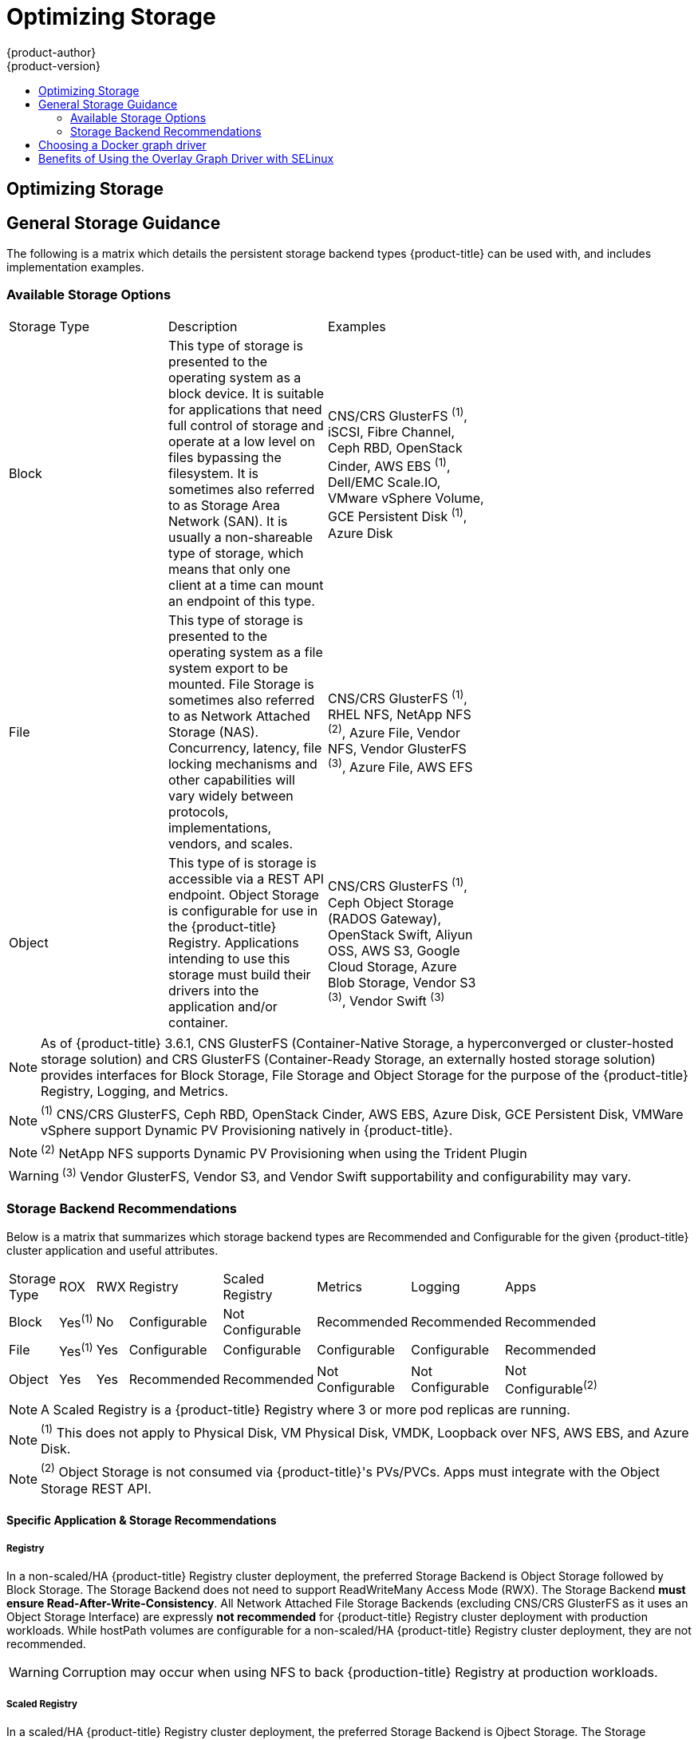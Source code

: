[[scaling-performance-optimizing-storage]]
= Optimizing Storage
{product-author}
{product-version}
:data-uri:
:icons:
:experimental:
:toc: macro
:toc-title:
:prewrap!:

toc::[]

== Optimizing Storage
== General Storage Guidance

The following is a matrix which details the persistent storage backend types {product-title} can be used with, and includes implementation examples.

=== Available Storage Options
[format="csv",width="70%",cols="3"]
[options="header]
|=======================
Storage Type,Description,Examples
"Block","This type of storage is presented to the operating system as a block device. It is suitable for applications that need full control of storage and operate at a low level on files bypassing the filesystem.  It is sometimes also referred to as Storage Area Network (SAN).  It is usually a non-shareable type of storage, which means that only one client at a time can mount an endpoint of this type.","CNS/CRS GlusterFS ^(1)^, iSCSI, Fibre Channel, Ceph RBD, OpenStack Cinder, AWS EBS ^(1)^, Dell/EMC Scale.IO, VMware vSphere Volume, GCE Persistent Disk ^(1)^, Azure Disk"
File,"This type of storage is presented to the operating system as a file system export to be mounted.  File Storage is sometimes also referred to as Network Attached Storage (NAS).  Concurrency, latency, file locking mechanisms and other capabilities will vary widely between protocols, implementations, vendors, and scales.","CNS/CRS GlusterFS ^(1)^, RHEL NFS, NetApp NFS ^(2)^, Azure File, Vendor NFS, Vendor GlusterFS ^(3)^, Azure File, AWS EFS"
Object,"This type of is storage is accessible via a REST API endpoint.  Object Storage is configurable for use in the {product-title} Registry.  Applications intending to use this storage must build their drivers into the application and/or container.","CNS/CRS GlusterFS ^(1)^, Ceph Object Storage (RADOS Gateway), OpenStack Swift, Aliyun OSS, AWS S3, Google Cloud Storage, Azure Blob Storage, Vendor S3 ^(3)^, Vendor Swift ^(3)^"
|=======================
NOTE: As of {product-title} 3.6.1, CNS GlusterFS (Container-Native Storage, a hyperconverged or cluster-hosted storage solution) and CRS GlusterFS (Container-Ready Storage, an externally hosted storage solution) provides interfaces for Block Storage, File Storage and Object Storage for the purpose of the {product-title} Registry, Logging, and Metrics.

NOTE: ^(1)^ CNS/CRS GlusterFS, Ceph RBD, OpenStack Cinder, AWS EBS, Azure Disk, GCE Persistent Disk, VMWare vSphere support Dynamic PV Provisioning natively in {product-title}.

NOTE: ^(2)^ NetApp NFS supports Dynamic PV Provisioning when using the Trident Plugin

WARNING: ^(3)^ Vendor GlusterFS, Vendor S3, and Vendor Swift supportability and configurability may vary.

=== Storage Backend Recommendations
Below is a matrix that summarizes which storage backend types are Recommended and Configurable for the given
{product-title} cluster application and useful attributes.
[format="csv",width="70%",cols="8"]
[options="header]
|=======================
Storage Type,ROX,RWX,Registry,Scaled Registry,Metrics,Logging,Apps
Block,Yes^(1)^,No,Configurable,Not Configurable,Recommended,Recommended,Recommended
File,Yes^(1)^,Yes,Configurable,Configurable,Configurable,Configurable,Recommended
Object,Yes,Yes,Recommended,Recommended,Not Configurable,Not Configurable,Not Configurable^(2)^
|=======================
NOTE: A Scaled Registry is a {product-title} Registry where 3 or more pod replicas are running.

NOTE: ^(1)^ This does not apply to Physical Disk, VM Physical Disk, VMDK, Loopback over NFS, AWS EBS, and Azure Disk.

NOTE: ^(2)^ Object Storage is not consumed via {product-title}'s PVs/PVCs.  Apps must integrate with the Object Storage REST API.

==== Specific Application & Storage Recommendations
===== Registry
In a non-scaled/HA {product-title} Registry cluster deployment, the preferred Storage Backend is Object Storage
followed by Block Storage.  The Storage Backend does not need to support ReadWriteMany Access Mode (RWX).  The Storage Backend *must
ensure Read-After-Write-Consistency*.  All Network Attached File Storage Backends (excluding CNS/CRS GlusterFS as it uses an Object Storage Interface) are expressly *not recommended* for {product-title} Registry cluster deployment with production workloads.  While hostPath volumes are configurable for a non-scaled/HA {product-title} Registry cluster deployment, they are not recommended.

WARNING: Corruption may occur when using NFS to back {production-title} Registry at production workloads.

===== Scaled Registry
In a scaled/HA {product-title} Registry cluster deployment, the preferred Storage Backend is Ojbect Storage.
The Storage Backend *must support ReadWriteMany* Access Mode (RWX) and *must ensure Read-After-Write-Consistency*.  File Storage and Block Storage are
expressly *not recommended* for a scaled/HA {product-title} Registry cluster deployment with production workloads.  All Network Attached File
Storage Backends (excluding CNS/CRS GlusterFS as it uses an Object Storage Interface) are expressly *not recommended* for {product-title} Registry cluster deployment with production workloads.

WARNING: Corruption may occur when using NFS to back {production-title} scaled/HA Registry at production workloads.

===== Metrics
In {product-title} Hosted Metrics cluster deployment, the preferred Storage Backend is Block Storage.  All Network Attached File
Storage Backends (excluding CNS/CRS GlusterFS as it uses a Block Storage Interface via iSCSI) are expressly *not recommended* for Hosted Metrics cluster deployment with production workloads.

WARNING: Corruption may occur when using NFS to back Hosted Metrics at production workloads.

===== Logging
In {product-title} Hosted Logging cluster deployment, the preferred Storage Backend is Block Storage.  All Network Attached File
Storage Backends (excluding CNS/CRS GlusterFS as it uses a Block Storage Interface via iSCSI) are expressly *not recommended* for Hosted Logging cluster deployment with production workloads.

WARNING: Corruption may occur when using NFS to back Hosted Logging at production workloads.

===== Apps
Application use cases vary from app to app.  Storage Backends which support Dynamic PV Provisioning, have low mount time latencies, and are not tied to nodes support a healthy cluster.  NFS does not gurantee Read-After-Write-Consistency and is not recommended for applications which require it.  Applications which depend on writing to the same, shared NFS export may experience issues at production workloads.

==== Other Specific Application Storage Recommendations
===== {product-title} Internal etcd
For the best etcd reliability, the lowest consistent latency Storage Backend is preferrable.

===== OpenStack Cinder
OpenStack Cinder tends to be adept in ReadOnlyMany (ROX) use cases.

===== Databases
Databases (RDBMSs, NoSQL DBs, etc.) tend to perform best with dedicated Block Storage.

== Choosing a Docker graph driver

Docker stores images and containers in a graph driver (a pluggable storage
backend), such as Device Mapper, Overlay, and Btrfs. Each have advantages and
disadvantages. For example, Overlay is faster than Device Mapper at starting and
stopping containers, but is not POSIX compliant because of the architectural
limitations of a union file system, and does not yet support SELinux.

For more information about Overlay, including supportability and usage caveats,
link:https://access.redhat.com/documentation/en-US/Red_Hat_Enterprise_Linux/7/html-single/7.3_Release_Notes/index.html#technology_previews_file_systems[see
the Red Hat Enterprise Linux (RHEL) 7 Release Notes].

In production environments, using a LVM thin pool on top of regular block
devices (not loop devices) for container images and container root file system
storage is recommended.

[NOTE]
====
Using a Loop device back-end can affect performance issues. While you can still
continue to use it, Docker logs a warning message. For example:

----
devmapper: Usage of loopback devices is strongly discouraged for production use.
Please use `--storage-opt dm.thinpooldev` or use `man docker` to refer to
dm.thinpooldev section.
----
====

To ease Docker back-end storage configuration, use the
`docker-storage-setup` utility, which automates much of the configuration
details:

. If you had a separate disk drive dedicated to Docker storage (for example,
*_/dev/xvdb_*), add the following to the *_/etc/sysconfig/docker-storage-setup_*
file:
+
----
DEVS=/dev/xvdb
VG=docker_vg
----

. Restart the `docker-storage-setup` service:
+
----
# systemctl restart docker-storage-setup
----
+
After the restart, `docker-storage-setup` sets up a volume group named
`docker_vg` and creates a thin pool logical volume. Documentation for thin
provisioning on RHEL is available in the
link:https://access.redhat.com/documentation/en-US/Red_Hat_Enterprise_Linux/7/html-single/Logical_Volume_Manager_Administration/index.html[LVM
Administrator Guide]. View the newly created volumes with the `lsblk` command:
+
----
# lsblk /dev/xvdb
NAME MAJ:MIN RM SIZE RO TYPE MOUNTPOINT
xvdb 202:16 0 20G 0 disk
└─xvdb1 202:17 0 10G 0 part
  ├─docker_vg-docker--pool_tmeta 253:0 0 12M 0 lvm
  │ └─docker_vg-docker--pool 253:2 0 6.9G 0 lvm
  └─docker_vg-docker--pool_tdata 253:1 0 6.9G 0 lvm
  └─docker_vg-docker--pool 253:2 0 6.9G 0 lvm
----
+
[NOTE]
====
Thin-provisioned volumes are not mounted and have no file system (individual
containers do have an XFS file system), thus they will not show up in “df”
output.
====

. To verify that Docker is using a LVM thin pool, and to monitor disk space
utilization, use the `docker info` command. The `Pool Name` will correspond with
the `VG` you specified in *_/etc/sysconfig/docker-storage-setup_*:
+
----
# docker info | egrep -i 'storage|pool|space|filesystem'
Storage Driver: devicemapper
 Pool Name: docker_vg-docker--pool
 Pool Blocksize: 524.3 kB
 Backing Filesystem: xfs
 Data Space Used: 62.39 MB
 Data Space Total: 6.434 GB
 Data Space Available: 6.372 GB
 Metadata Space Used: 40.96 kB
 Metadata Space Total: 16.78 MB
 Metadata Space Available: 16.74 MB
----

By default, a thin pool is configured to use 40% of the underlying block device.
As you use the storage, LVM automatically extends the thin pool up to 100%. This
is why the `Data Space Total` value does not match the full size of the
underlying LVM device. This auto-extend technique was used to unify the storage
approach taken in both Red Hat Enterprise Linux and Red Hat Atomic Host, which
only uses a single partition.

In development, Docker in Red Hat distributions defaults to a
loopback mounted sparse file. To see if your system is using the loopback mode:

----
# docker info|grep loop0
 Data file: /dev/loop0
refarch-feedback@redhat.com 16 www.redhat.com
----

[IMPORTANT]
====
Red Hat strongly recommends using the Device Mapper storage driver in thin pool
mode for production workloads.
====

Overlay is also supported for Docker use cases as of Red Hat Enterprise Linux
7.2, and provides faster start up time and page cache sharing, which can
potentially improve density by reducing overall memory utilization.

[[benefits-of-using-the-overlay-graph-driver]]
== Benefits of Using the Overlay Graph Driver with SELinux

The default Docker storage configuration on Red Hat Enterprise Linux (RHEL)
continues to be Device Mapper. While the use of Overlay as the containers
storage back-end is being monitored, moving RHEL to Overlay as the default in
future releases is under consideration. As of RHEL 7.2, Overlay became a
supported graph driver. As of RHEL 7.4, SELinux and the Overlay2 graph driver
became a supported combination.

The main advantage of the Overlay file system is Linux page cache sharing among
containers sharing an image on the same node. This attribute of Overlay leads to
reduced input/output (I/O) during container startup (and, thus, faster container
startup time by several hundred milliseconds), as well as reduced memory usage
when similar images are running on a node. Both of these results are beneficial
in many environments, especially those with the goal of optimizing for density
and have high container churn rate (such as a build farm), or those that have
significant overlap in image content.

Page cache sharing is not possible with Device Mapper because thin-provisioned
devices are allocated on a per-container basis.
